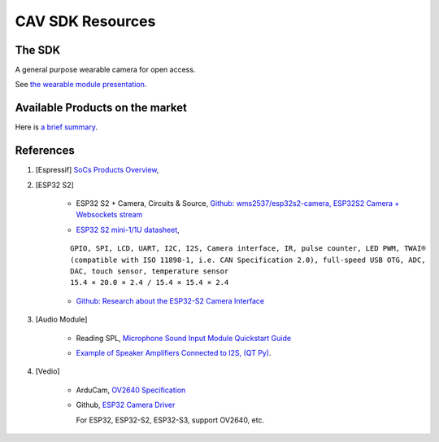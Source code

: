CAV SDK Resources
-----------------

The SDK
=======

A general purpose wearable camera for open access.

See `the wearable module presentation <https://odys-z.github.io/archive/market/imgs/CAV\ module.pdf>`_.

Available Products on the market
================================

Here is `a brief summary <https://odys-z.github.io/archive/market/cav-survey.html>`_.

References
==========

#. [Espressif] `SoCs Products Overview <https://www.espressif.com/en/products/socs>`_,

#. [ESP32 S2]

    * ESP32 S2 + Camera, Circuits & Source, `Github: wms2537/esp32s2-camera, ESP32S2 Camera + Websockets stream <https://github.com/wms2537/esp32s2-camera>`_

    .. raw:: html

        <p style="height:5em">
        <a href="https://github.com/wms2537/esp32s2-camera" >
        <img style="height:5em" src="https://github.com/wms2537/esp32s2-camera/raw/main/images/pcb.jpeg"/>
        <img style="height:5em" src="https://raw.githubusercontent.com/wms2537/esp32s2-camera/main/images/Schematic_ESP32S2CAM.png">
        </a>
        </p>
    ..
    
    * `ESP32 S2 mini-1/1U datasheet <https://www.espressif.com/sites/default/files/documentation/esp32-s2-mini-1_esp32-s2-mini-1u_datasheet_en.pdf>`_,

    ::

        GPIO, SPI, LCD, UART, I2C, I2S, Camera interface, IR, pulse counter, LED PWM, TWAI®
        (compatible with ISO 11898-1, i.e. CAN Specification 2.0), full-speed USB OTG, ADC,
        DAC, touch sensor, temperature sensor
        15.4 × 20.0 × 2.4 / 15.4 × 15.4 × 2.4
    
    * `Github: Research about the ESP32-S2 Camera Interface <https://gist.github.com/askpatrickw/0179d09e74d5f2a4347d5666ea937c4d>`_

    .. raw:: html

        <p style="height:5em">
        <a href="https://gist.github.com/askpatrickw/0179d09e74d5f2a4347d5666ea937c4d" >
        <img style="height:5em" src="https://user-images.githubusercontent.com/4002194/212280165-75d68f04-37dc-4334-a196-270e4212d141.png"/>
        </a>
        </p>
    ..

#. [Audio Module]

    * Reading SPL, `Microphone Sound Input Module Quickstart Guide <https://www.freetronics.com.au/pages/microphone-sound-input-module-quickstart-guide>`_

    .. image:: ./imgs/mic-pinout_large.webp
        :height: 5em
    
    * `Example of Speaker Amplifiers Connected to I2S, (QT Py) <http://www.technoblogy.com/show?4ECO>`_.

    .. image:: ./imgs/i2sspeaker.gif
        :height: 5em

#. [Vedio]

    * ArduCam, `OV2640 Specification <https://www.arducam.com/ov2640/>`_

    * Github, `ESP32 Camera Driver <https://github.com/espressif/esp32-camera>`_

      For ESP32, ESP32-S2, ESP32-S3, support OV2640, etc.
